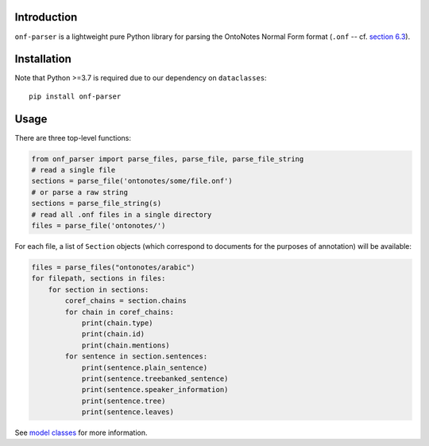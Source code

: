 Introduction
============

``onf-parser`` is a lightweight pure Python library for parsing the OntoNotes Normal Form format
(``.onf`` -- cf. `section 6.3 <https://catalog.ldc.upenn.edu/docs/LDC2013T19/OntoNotes-Release-5.0.pdf>`_).


Installation
============
Note that Python >=3.7 is required due to our dependency on ``dataclasses``::

    pip install onf-parser

Usage
=====
There are three top-level functions:

.. code-block:: python

   from onf_parser import parse_files, parse_file, parse_file_string
   # read a single file
   sections = parse_file('ontonotes/some/file.onf')
   # or parse a raw string
   sections = parse_file_string(s)
   # read all .onf files in a single directory
   files = parse_file('ontonotes/')

For each file, a list of ``Section`` objects (which correspond to documents for the purposes of annotation) will
be available:

.. code-block:: python

   files = parse_files("ontonotes/arabic")
   for filepath, sections in files:
       for section in sections:
           coref_chains = section.chains
           for chain in coref_chains:
               print(chain.type)
               print(chain.id)
               print(chain.mentions)
           for sentence in section.sentences:
               print(sentence.plain_sentence)
               print(sentence.treebanked_sentence)
               print(sentence.speaker_information)
               print(sentence.tree)
               print(sentence.leaves)

See `model classes <https://github.com/lgessler/onf-parser/blob/master/src/onf_parser/models.py>`_ for more information.
